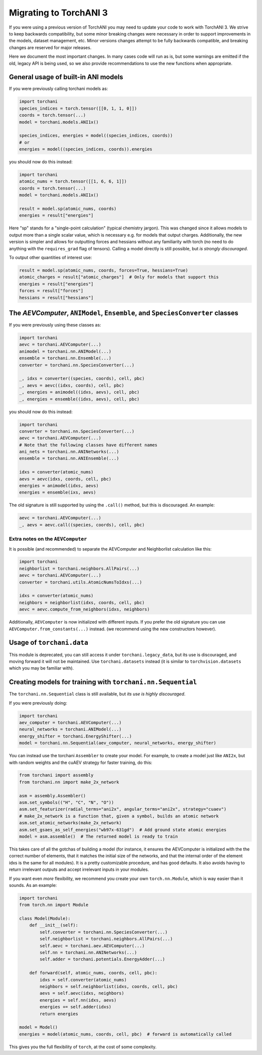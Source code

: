 .. _torchani-migrating:

Migrating to TorchANI 3
=======================

If you were using a previous version of TorchANI you may need to update your
code to work with TorchANI 3. We strive to keep backwards compatibility,
but some minor breaking changes were necessary in order to support improvements in the
models, dataset management, etc. Minor versions changes attempt to be fully backwards
compatible, and breaking changes are reserved for major releases.

Here we document the most important changes. In many cases code will run as is, but some
warnings are emitted if the old, legacy API is being used, so we also provide
recommendations to use the new functions when appropriate.

General usage of built-in ANI models
------------------------------------

If you were previously calling torchani models as:

.. code-block:: python
    
    import torchani
    species_indices = torch.tensor([[0, 1, 1, 0]])
    coords = torch.tensor(...)
    model = torchani.models.ANI1x()

    species_indices, energies = model((species_indices, coords))
    # or
    energies = model((species_indices, coords)).energies

you should now do this instead:

.. code-block:: python
    
    import torchani
    atomic_nums = torch.tensor([[1, 6, 6, 1]])
    coords = torch.tensor(...)
    model = torchani.models.ANI1x()

    result = model.sp(atomic_nums, coords)
    energies = result["energies"]

Here "sp" stands for a "single-point calculation" (typical chemistry jargon). This was
changed since it allows models to output more than a single scalar value, which is
necessary e.g. for models that output charges. Additionally, the new version is simpler
and allows for outputting forces and hessians without any familiarity with torch (no
need to do anything with the ``requires_grad`` flag of tensors). Calling a model
directly is still possible, but *is strongly discouraged*.

To output other quantities of interest use:

.. code-block:: python
    
    result = model.sp(atomic_nums, coords, forces=True, hessians=True)
    atomic_charges = result["atomic_charges"]  # Only for models that support this
    energies = result["energies"]
    forces = result["forces"]
    hessians = result["hessians"]

The `AEVComputer`, ``ANIModel``, ``Ensemble``, and ``SpeciesConverter`` classes
-------------------------------------------------------------------------------

If you were previously using these classes as:

.. code-block:: python
    
    import torchani
    aevc = torchani.AEVComputer(...)
    animodel = torchani.nn.ANIModel(...)
    ensemble = torchani.nn.Ensemble(...)
    converter = torchani.nn.SpeciesConverter(...)

    _, idxs = converter((species, coords), cell, pbc)
    _, aevs = aevc((idxs, coords), cell, pbc)
    _, energies = animodel((idxs, aevs), cell, pbc)
    _, energies = ensemble((idxs, aevs), cell, pbc)

you should now do this instead:

.. code-block:: python
    
    import torchani
    converter = torchani.nn.SpeciesConverter(...)
    aevc = torchani.AEVComputer(...)
    # Note that the following classes have different names
    ani_nets = torchani.nn.ANINetworks(...)
    ensemble = torchani.nn.ANIEnsemble(...)

    idxs = converter(atomic_nums)
    aevs = aevc(idxs, coords, cell, pbc)
    energies = animodel(idxs, aevs)
    energies = ensemble(ixs, aevs)

.. NOTE The old behavior is also supported directly by using the old class names but we
   omit to mention this here on purpose.

The old signature is still supported by using the ``.call()`` method, but this is
discouraged. An example:

.. code-block:: python

    aevc = torchani.AEVComputer(...)
    _, aevs = aevc.call((species, coords), cell, pbc)

Extra notes on the ``AEVComputer``
^^^^^^^^^^^^^^^^^^^^^^^^^^^^^^^^^^

It is possible (and recommended) to separate the AEVComputer and Neighborlist
calculation like this:

.. code-block:: python
    
    import torchani
    neighborlist = torchani.neighbors.AllPairs(...)
    aevc = torchani.AEVComputer(...)
    converter = torchani.utils.AtomicNumsToIdxs(...)

    idxs = converter(atomic_nums)
    neighbors = neighborlist(idxs, coords, cell, pbc)
    aevc = aevc.compute_from_neighbors(idxs, neighbors)

Additionally, ``AEVComputer`` is now initialized with different inputs. If you prefer
the old signature you can use ``AEVComputer.from_constants(...)`` instead. (we
recommend using the new constructors however).

Usage of ``torchani.data``
--------------------------

This module is deprecated, you can still access it under ``torchani.legacy_data``, but
its use is discouraged, and moving forward it will not be maintained. Use
``torchani.datasets`` instead (it is similar to ``torchvision.datasets`` which you may
be familiar with).

Creating models for training with ``torchani.nn.Sequential``
------------------------------------------------------------

The ``torchani.nn.Sequential`` class is still available, but *its use is highly
discouraged*.

If you were previously doing:

.. code-block:: python

    import torchani
    aev_computer = torchani.AEVComputer(...)
    neural_networks = torchani.ANIModel(...)
    energy_shifter = torchani.EnergyShifter(...)
    model = torchani.nn.Sequential(aev_computer, neural_networks, energy_shifter)

You can instead use the torchani ``Assembler`` to create your model. For example, to
create a model just like ``ANI2x``, but with random weights and the cuAEV strategy for
faster training, do this:

.. code-block:: python

    from torchani import assembly
    from torchani.nn import make_2x_network

    asm = assembly.Assembler()
    asm.set_symbols(("H", "C", "N", "O"))
    asm.set_featurizer(radial_terms="ani2x", angular_terms="ani2x", strategy="cuaev")
    # make_2x_network is a function that, given a symbol, builds an atomic network
    asm.set_atomic_networks(make_2x_network)
    asm.set_gsaes_as_self_energies("wb97x-631gd")  # Add ground state atomic energies
    model = asm.assemble()  # The returned model is ready to train

This takes care of all the gotchas of building a model (for instance, it ensures the
AEVComputer is initialized with the the correct number of elements, that it matches the
initial size of the networks, and that the internal order of the element idxs is the
same for all modules). It is a pretty customizable procedure, and has good defaults. It
also avoids having to return irrelevant outputs and accept irrelevant inputs in your
modules.

If you want even *more* flexibility, we recommend you create your own
``torch.nn.Module``, which is way easier than it sounds. As an example:

.. code-block:: python

    import torchani
    from torch.nn import Module

    class Model(Module):
        def __init__(self):
            self.converter = torchani.nn.SpeciesConverter(...)
            self.neighborlist = torchani.neighbors.AllPairs(...)
            self.aevc = torchani.aev.AEVComputer(...)
            self.nn = torchani.nn.ANINetworks(...)
            self.adder = torchani.potentials.EnergyAdder(...)

        def forward(self, atomic_nums, coords, cell, pbc):
            idxs = self.converter(atomic_nums)
            neighbors = self.neighborlist(idxs, coords, cell, pbc)
            aevs = self.aevc(idxs, neighbors)
            energies = self.nn(idxs, aevs)
            energies += self.adder(idxs)
            return energies

    model = Model()
    energies = model(atomic_nums, coords, cell, pbc)  # forward is automatically called

This gives you the full flexibility of ``torch``, at the cost of some complexity.
